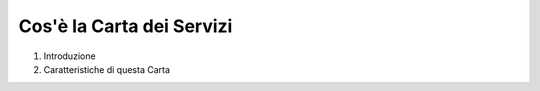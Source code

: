 =================
Cos'è la Carta dei Servizi
=================

1. Introduzione

2. Caratteristiche di questa Carta
